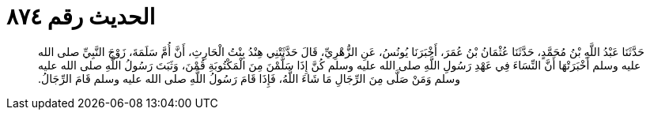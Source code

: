 
= الحديث رقم ٨٧٤

[quote.hadith]
حَدَّثَنَا عَبْدُ اللَّهِ بْنُ مُحَمَّدٍ، حَدَّثَنَا عُثْمَانُ بْنُ عُمَرَ، أَخْبَرَنَا يُونُسُ، عَنِ الزُّهْرِيِّ، قَالَ حَدَّثَتْنِي هِنْدُ بِنْتُ الْحَارِثِ، أَنَّ أُمَّ سَلَمَةَ، زَوْجَ النَّبِيِّ صلى الله عليه وسلم أَخْبَرَتْهَا أَنَّ النِّسَاءَ فِي عَهْدِ رَسُولِ اللَّهِ صلى الله عليه وسلم كُنَّ إِذَا سَلَّمْنَ مِنَ الْمَكْتُوبَةِ قُمْنَ، وَثَبَتَ رَسُولُ اللَّهِ صلى الله عليه وسلم وَمَنْ صَلَّى مِنَ الرِّجَالِ مَا شَاءَ اللَّهُ، فَإِذَا قَامَ رَسُولُ اللَّهِ صلى الله عليه وسلم قَامَ الرِّجَالُ‏.‏
